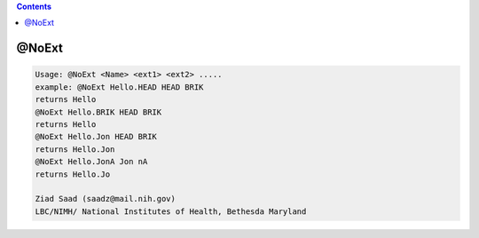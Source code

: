 .. contents:: 
    :depth: 4 

******
@NoExt
******

.. code-block:: none

    Usage: @NoExt <Name> <ext1> <ext2> .....
    example: @NoExt Hello.HEAD HEAD BRIK
    returns Hello
    @NoExt Hello.BRIK HEAD BRIK
    returns Hello
    @NoExt Hello.Jon HEAD BRIK
    returns Hello.Jon
    @NoExt Hello.JonA Jon nA
    returns Hello.Jo
    
    Ziad Saad (saadz@mail.nih.gov)
    LBC/NIMH/ National Institutes of Health, Bethesda Maryland
